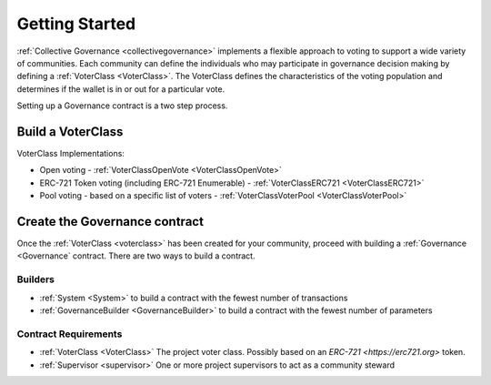 ===============
Getting Started
===============


:ref:`Collective Governance <collectivegovernance>` implements a flexible approach to voting to support a wide variety of communities.   Each community can define the individuals who may participate in governance decision making by defining a :ref:`VoterClass <VoterClass>`.   The VoterClass defines the characteristics of the voting population and determines if the wallet is in or out for a particular vote.   

Setting up a Governance contract is a two step process.


Build a VoterClass
___________________

VoterClass Implementations:

* Open voting - :ref:`VoterClassOpenVote <VoterClassOpenVote>`
* ERC-721 Token voting (including ERC-721 Enumerable) - :ref:`VoterClassERC721 <VoterClassERC721>`
* Pool voting - based on a specific list of voters - :ref:`VoterClassVoterPool <VoterClassVoterPool>`

Create the Governance contract
_______________________________

Once the :ref:`VoterClass <voterclass>` has been created for your community, proceed with building a :ref:`Governance <Governance` contract.   There are two ways to build a contract.

Builders
========
* :ref:`System <System>` to build a contract with the fewest number of transactions
* :ref:`GovernanceBuilder <GovernanceBuilder>` to build a contract with the fewest number of parameters

Contract Requirements
======================
* :ref:`VoterClass <VoterClass>` The project voter class.  Possibly based on an `ERC-721 <https://erc721.org>` token.
* :ref:`Supervisor <supervisor>` One or more project supervisors to act as a community steward
